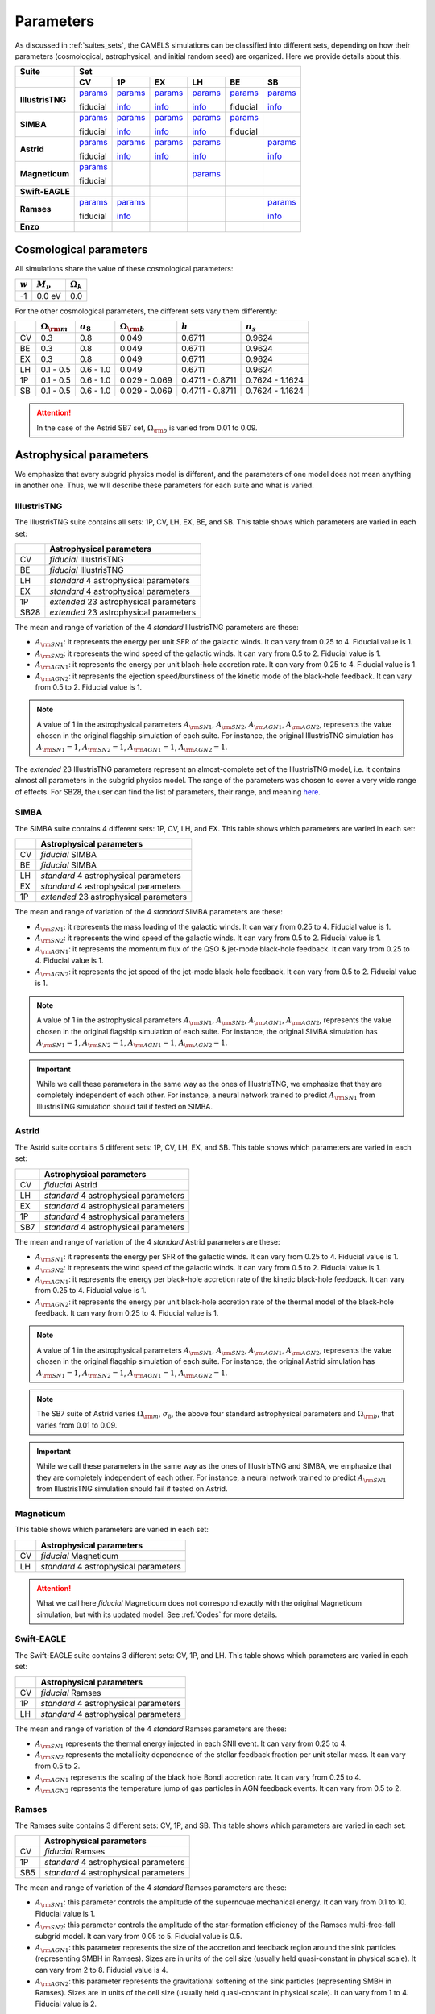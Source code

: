 .. _params:   

**********
Parameters
**********

As discussed in :ref:`suites_sets`, the CAMELS simulations can be classified into different sets, depending on how their parameters (cosmological, astrophysical, and initial random seed) are organized. Here we provide details about this.

+------------------+------------------------------------------------------------------------------------------------------------------------------------------------------------------------------------------------------------------------------------------------------------------+
|   Suite          | Set                                                                                                                                                                                                                                                              |
+------------------+------------------------------------------+------------------------------------------+-------------------------------------------+------------------------------------------+------------------------------------------+------------------------------------------+
|                  | CV                                       | 1P                                       | EX                                        | LH                                       | BE                                       | SB                                       |
+==================+==========================================+==========================================+===========================================+==========================================+==========================================+==========================================+
| **IllustrisTNG** | `params <http://tinyurl.com/35m7bby5>`__ | `params <http://tinyurl.com/5672e633>`__ | `params <http://tinyurl.com/ypvh7ytc>`__  | `params <http://tinyurl.com/3am3cyzh>`__ | `params <http://tinyurl.com/4m3z3hbb>`__ | `params <http://tinyurl.com/8s39cyf6>`__ |
|                  |                                          |                                          |                                           |                                          |                                          |                                          |
|                  | fiducial                                 | `info <http://tinyurl.com/2xpd59cz>`__   | `info <http://tinyurl.com/vrk33fx2>`__    | `info <http://tinyurl.com/vrk33fx2>`__   | fiducial                                 | `info <http://tinyurl.com/2xpd59cz>`__   |
+------------------+------------------------------------------+------------------------------------------+-------------------------------------------+------------------------------------------+------------------------------------------+------------------------------------------+
| **SIMBA**        | `params <http://tinyurl.com/4243xyb8>`__ | `params <http://tinyurl.com/5bv25jmu>`__ | `params <http://tinyurl.com/y5hmnvxd>`__  | `params <http://tinyurl.com/mu3775e7>`__ | `params <http://tinyurl.com/4as25t4h>`__ |                                          |
|                  |                                          |                                          |                                           |                                          |                                          |                                          |
|                  | fiducial                                 | `info <http://tinyurl.com/bddbunae>`__   | `info <http://tinyurl.com/yem8xdth>`__    | `info <http://tinyurl.com/yem8xdth>`__   | fiducial                                 |                                          |
+------------------+------------------------------------------+------------------------------------------+-------------------------------------------+------------------------------------------+------------------------------------------+------------------------------------------+
| **Astrid**       | `params <http://tinyurl.com/mrxc9e4z>`__ | `params <http://tinyurl.com/wzj8xs6y>`__ | `params <http://tinyurl.com/a6ex8bsv>`__  | `params <http://tinyurl.com/mk7ynydf>`__ |                                          | `params <http://tinyurl.com/vzy68cp3>`__ |
|                  |                                          |                                          |                                           |                                          |                                          |                                          |
|                  | fiducial                                 | `info <http://tinyurl.com/ywu54r4n>`__   | `info <http://tinyurl.com/ywu54r4n>`__    | `info <http://tinyurl.com/ywu54r4n>`__   |                                          | `info <http://tinyurl.com/3mrua4ee>`__   |
+------------------+------------------------------------------+------------------------------------------+-------------------------------------------+------------------------------------------+------------------------------------------+------------------------------------------+
| **Magneticum**   | `params <http://tinyurl.com/2s7nbp3a>`__ |                                          |                                           | `params <http://tinyurl.com/4vwf5ske>`__ |                                          |                                          |
|                  |                                          |                                          |                                           |                                          |                                          |                                          |
|                  | fiducial                                 |                                          |                                           |                                          |                                          |                                          |
+------------------+------------------------------------------+------------------------------------------+-------------------------------------------+------------------------------------------+------------------------------------------+------------------------------------------+
| **Swift-EAGLE**  |                                          |                                          |                                           |                                          |                                          |                                          | 
+------------------+------------------------------------------+------------------------------------------+-------------------------------------------+------------------------------------------+------------------------------------------+------------------------------------------+
| **Ramses**       | `params <http://tinyurl.com/4f2cx44d>`__ | `params <http://tinyurl.com/yzmbjrew>`__ |                                           |                                          |                                          | `params <http://tinyurl.com/msjeftsn>`__ |
|                  |                                          |                                          |                                           |                                          |                                          |                                          |
|                  | fiducial                                 | `info <http://tinyurl.com/mrj9kssj>`__   |                                           |                                          |                                          | `info <http://tinyurl.com/mrj9kssj>`__   |
+------------------+------------------------------------------+------------------------------------------+-------------------------------------------+------------------------------------------+------------------------------------------+------------------------------------------+
| **Enzo**         |                                          |                                          |                                           |                                          |                                          |                                          | 
+------------------+------------------------------------------+------------------------------------------+-------------------------------------------+------------------------------------------+------------------------------------------+------------------------------------------+



Cosmological parameters
-----------------------

All simulations share the value of these cosmological parameters:

+-----------+---------------+-----------------+
|:math:`w`  |:math:`M_\nu`  |:math:`\Omega_k` | 
+===========+===============+=================+
|-1         |0.0 eV         |0.0              |
+-----------+---------------+-----------------+

For the other cosmological parameters, the different sets vary them differently:

+----+-----------------------+------------------+-----------------------+----------------+----------------+
|    |:math:`\Omega_{\rm m}` |:math:`\sigma_8`  |:math:`\Omega_{\rm b}` |:math:`h`       |:math:`n_s`     |
+====+=======================+==================+=======================+================+================+
| CV | 0.3                   | 0.8              |0.049                  |0.6711          |0.9624          |
+----+-----------------------+------------------+-----------------------+----------------+----------------+
| BE | 0.3                   | 0.8              |0.049                  |0.6711          |0.9624          |
+----+-----------------------+------------------+-----------------------+----------------+----------------+
| EX | 0.3                   | 0.8              |0.049                  |0.6711          |0.9624          |
+----+-----------------------+------------------+-----------------------+----------------+----------------+
| LH | 0.1 - 0.5             | 0.6 - 1.0        |0.049                  |0.6711          |0.9624          |
+----+-----------------------+------------------+-----------------------+----------------+----------------+
| 1P | 0.1 - 0.5             | 0.6 - 1.0        |0.029 - 0.069          |0.4711 - 0.8711 |0.7624 - 1.1624 |
+----+-----------------------+------------------+-----------------------+----------------+----------------+
| SB | 0.1 - 0.5             | 0.6 - 1.0        |0.029 - 0.069          |0.4711 - 0.8711 |0.7624 - 1.1624 |
+----+-----------------------+------------------+-----------------------+----------------+----------------+

.. attention::

   In the case of the Astrid SB7 set, :math:`\Omega_{\rm b}` is varied from 0.01 to 0.09.


Astrophysical parameters
------------------------

We emphasize that every subgrid physics model is different, and the parameters of one model does not mean anything in another one. Thus, we will describe these parameters for each suite and what is varied.

IllustrisTNG
~~~~~~~~~~~~

The IllustrisTNG suite contains all sets: 1P, CV, LH, EX, BE, and SB. This table shows which parameters are varied in each set:

+-------+-------------------------------------------+
|       | Astrophysical parameters                  |
+=======+===========================================+
| CV    | *fiducial* IllustrisTNG                   |
+-------+-------------------------------------------+
| BE    | *fiducial* IllustrisTNG                   |
+-------+-------------------------------------------+
| LH    | *standard* 4 astrophysical parameters     |
+-------+-------------------------------------------+
| EX    | *standard* 4 astrophysical parameters     |
+-------+-------------------------------------------+
| 1P    | *extended* 23 astrophysical parameters    |
+-------+-------------------------------------------+
| SB28  | *extended* 23 astrophysical parameters    |
+-------+-------------------------------------------+

The mean and range of variation of the 4 *standard* IllustrisTNG parameters are these:

- :math:`A_{\rm SN1}`: it represents the energy per unit SFR of the galactic winds. It can vary from 0.25 to 4. Fiducial value is 1.
- :math:`A_{\rm SN2}`: it represents the wind speed of the galactic winds. It can vary from 0.5 to 2. Fiducial value is 1.
- :math:`A_{\rm AGN1}`: it represents the energy per unit blach-hole accretion rate. It can vary from 0.25 to 4. Fiducial value is 1.
- :math:`A_{\rm AGN2}`: it represents the ejection speed/burstiness of the kinetic mode of the black-hole feedback. It can vary from 0.5 to 2. Fiducial value is 1.

.. Note::
   
   A value of 1 in the astrophysical parameters :math:`A_{\rm SN1}`, :math:`A_{\rm SN2}`, :math:`A_{\rm AGN1}`, :math:`A_{\rm AGN2}`, represents the value chosen in the original flagship simulation of each suite. For instance, the original IllustrisTNG simulation has :math:`A_{\rm SN1}=1`, :math:`A_{\rm SN2}=1`, :math:`A_{\rm AGN1}=1`, :math:`A_{\rm AGN2}=1`.

The *extended* 23 IllustrisTNG parameters represent an almost-complete set of the IllustrisTNG model, i.e. it contains almost all parameters in the subgrid physics model. The range of the parameters was chosen to cover a very wide range of effects. For SB28, the user can find the list of parameters, their range, and meaning `here <https://github.com/franciscovillaescusa/CAMELS/blob/master/docs/params/IllustrisTNG_SB28_param_minmax.csv>`_.
  
  

SIMBA
~~~~~

The SIMBA suite contains 4 different sets: 1P, CV, LH, and EX. This table shows which parameters are varied in each set:

+-------+-------------------------------------------+
|       | Astrophysical parameters                  |
+=======+===========================================+
| CV    | *fiducial* SIMBA                          |
+-------+-------------------------------------------+
| BE    | *fiducial* SIMBA                          |
+-------+-------------------------------------------+
| LH    | *standard* 4 astrophysical parameters     |
+-------+-------------------------------------------+
| EX    | *standard* 4 astrophysical parameters     |
+-------+-------------------------------------------+
| 1P    | *extended* 23 astrophysical parameters    |
+-------+-------------------------------------------+

The mean and range of variation of the 4 *standard* SIMBA parameters are these:

- :math:`A_{\rm SN1}`: it represents the mass loading of the galactic winds. It can vary from 0.25 to 4. Fiducial value is 1.
- :math:`A_{\rm SN2}`: it represents the wind speed of the galactic winds. It can vary from 0.5 to 2. Fiducial value is 1.
- :math:`A_{\rm AGN1}`: it represents the momentum flux of the QSO & jet-mode black-hole feedback. It can vary from 0.25 to 4. Fiducial value is 1.
- :math:`A_{\rm AGN2}`: it represents the jet speed of the jet-mode black-hole feedback. It can vary from 0.5 to 2. Fiducial value is 1.

.. Note::
   
   A value of 1 in the astrophysical parameters :math:`A_{\rm SN1}`, :math:`A_{\rm SN2}`, :math:`A_{\rm AGN1}`, :math:`A_{\rm AGN2}`, represents the value chosen in the original flagship simulation of each suite. For instance, the original SIMBA simulation has :math:`A_{\rm SN1}=1`, :math:`A_{\rm SN2}=1`, :math:`A_{\rm AGN1}=1`, :math:`A_{\rm AGN2}=1`.
  

.. Important::

   While we call these parameters in the same way as the ones of IllustrisTNG, we emphasize that they are completely independent of each other. For instance, a neural network trained to predict :math:`A_{\rm SN1}` from IllustrisTNG simulation should fail if tested on SIMBA.


Astrid
~~~~~~

The Astrid suite contains 5 different sets: 1P, CV, LH, EX, and SB. This table shows which parameters are varied in each set:

+-------+-------------------------------------------+
|       | Astrophysical parameters                  |
+=======+===========================================+
| CV    | *fiducial* Astrid                         |
+-------+-------------------------------------------+
| LH    | *standard* 4 astrophysical parameters     |
+-------+-------------------------------------------+
| EX    | *standard* 4 astrophysical parameters     |
+-------+-------------------------------------------+
| 1P    | *standard* 4 astrophysical parameters     |
+-------+-------------------------------------------+
| SB7   | *standard* 4 astrophysical parameters     |
+-------+-------------------------------------------+

The mean and range of variation of the 4 *standard* Astrid parameters are these:

- :math:`A_{\rm SN1}`: it represents the energy per SFR of the galactic winds. It can vary from 0.25 to 4. Fiducial value is 1.
- :math:`A_{\rm SN2}`: it represents the wind speed of the galactic winds. It can vary from 0.5 to 2. Fiducial value is 1.
- :math:`A_{\rm AGN1}`: it represents the energy per black-hole accretion rate of the kinetic black-hole feedback. It can vary from 0.25 to 4. Fiducial value is 1.
- :math:`A_{\rm AGN2}`: it represents the energy per unit black-hole accretion rate of the thermal model of the black-hole feedback. It can vary from 0.25 to 4. Fiducial value is 1.

.. Note::
   
   A value of 1 in the astrophysical parameters :math:`A_{\rm SN1}`, :math:`A_{\rm SN2}`, :math:`A_{\rm AGN1}`, :math:`A_{\rm AGN2}`, represents the value chosen in the original flagship simulation of each suite. For instance, the original Astrid simulation has :math:`A_{\rm SN1}=1`, :math:`A_{\rm SN2}=1`, :math:`A_{\rm AGN1}=1`, :math:`A_{\rm AGN2}=1`.

.. Note::

   The SB7 suite of Astrid varies :math:`\Omega_{\rm m}`, :math:`\sigma_8`, the above four standard astrophysical parameters and :math:`\Omega_{\rm b}`, that varies from 0.01 to 0.09.

.. Important::

   While we call these parameters in the same way as the ones of IllustrisTNG and SIMBA, we emphasize that they are completely independent of each other. For instance, a neural network trained to predict :math:`A_{\rm SN1}` from IllustrisTNG simulation should fail if tested on Astrid.



Magneticum
~~~~~~~~~~

This table shows which parameters are varied in each set:

+-------+-------------------------------------------+
|       | Astrophysical parameters                  |
+=======+===========================================+
| CV    | *fiducial* Magneticum                     |
+-------+-------------------------------------------+
| LH    | *standard* 4 astrophysical parameters     |
+-------+-------------------------------------------+

.. Attention::

   What we call here *fiducial* Magneticum does not correspond exactly with the original Magneticum simulation, but with its updated model. See :ref:`Codes` for more details.


Swift-EAGLE
~~~~~~~~~~~

The Swift-EAGLE suite contains 3 different sets: CV, 1P, and LH. This table shows which parameters are varied in each set:

+-------+-------------------------------------------+
|       | Astrophysical parameters                  |
+=======+===========================================+
| CV    | *fiducial* Ramses                         |
+-------+-------------------------------------------+
| 1P    | *standard* 4 astrophysical parameters     |
+-------+-------------------------------------------+
| LH    | *standard* 4 astrophysical parameters     |
+-------+-------------------------------------------+

The mean and range of variation of the 4 *standard* Ramses parameters are these:

- :math:`A_{\rm SN1}` represents the thermal energy injected in each SNII event. It can vary from 0.25 to 4.
- :math:`A_{\rm SN2}` represents the metallicity dependence of the stellar feedback fraction per unit stellar mass. It can vary from 0.5 to 2.
- :math:`A_{\rm AGN1}` represents the scaling of the black hole Bondi accretion rate. It can vary from 0.25 to 4.
- :math:`A_{\rm AGN2}` represents the temperature jump of gas particles in AGN feedback events. It can vary from 0.5 to 2.


Ramses
~~~~~~

The Ramses suite contains 3 different sets: CV, 1P, and SB. This table shows which parameters are varied in each set:

+-------+-------------------------------------------+
|       | Astrophysical parameters                  |
+=======+===========================================+
| CV    | *fiducial* Ramses                         |
+-------+-------------------------------------------+
| 1P    | *standard* 4 astrophysical parameters     |
+-------+-------------------------------------------+
| SB5   | *standard* 4 astrophysical parameters     |
+-------+-------------------------------------------+

The mean and range of variation of the 4 *standard* Ramses parameters are these:

- :math:`A_{\rm SN1}`: this parameter controls the amplitude of the supernovae mechanical energy. It can vary from 0.1 to 10. Fiducial value is 1.
- :math:`A_{\rm SN2}`: this parameter controls the amplitude of the star-formation efficiency of the Ramses multi-free-fall subgrid model. It can vary from 0.05 to 5. Fiducial value is 0.5.
- :math:`A_{\rm AGN1}`: this parameter represents the size of the accretion and feedback region around the sink particles (representing SMBH in Ramses). Sizes are in units of the cell size (usually held quasi-constant in physical scale). It can vary from 2 to 8. Fiducial value is 4.
- :math:`A_{\rm AGN2}`: this parameter represents the gravitational softening of the sink particles (representing SMBH in Ramses). Sizes are in units of the cell size (usually held quasi-constant in physical scale). It can vary from 1 to 4. Fiducial value is 2.

.. Important::

   The value of :math:`A_{\rm AGN2}` in Ramses is set to :math:`A_{\rm AGN1}/2` in all Ramses simulations. Thus, in SB5 there are only two free cosmological parameters (:math:`\Omega_{\rm m}` and :math:`\sigma_8`) and three free astrophysical parameters (:math:`A_{\rm SN1}`, :math:`A_{\rm SN2}`, and :math:`A_{\rm AGN1}`).

.. Note::

   There will not be a LH set of Ramses and only Sobol sequences. 

Enzo
~~~~

..
    CAMELS has been designed to sample the parameter space of cosmological (by varying :math:`\Omega_{\rm m}` and :math:`\sigma_8`) and astrophysical models (by varying :math:`A_{\rm SN1}`, :math:`A_{\rm SN2}`, :math:`A_{\rm AGN1}`, and :math:`A_{\rm AGN2}`). The physical meaning of these parameters is given in this table:

    +--------------------+------------------------+----------------------------+---------------------+---------------------+-----------------------------------+-----------------------------------+
    | Suite              | :math:`\Omega_{\rm m}` | :math:`\sigma_8`           | :math:`A_{\rm SN1}` | :math:`A_{\rm SN2}` | :math:`A_{\rm AGN1}`              | :math:`A_{\rm AGN2}`              |
    +====================+========================+============================+=====================+=====================+===================================+===================================+
    | IllustrisTNG       | Fraction of energy     | Variance of the            | Galactic winds:     | Galactic winds:     | Kinetic mode BH feedback:         | Kinetic mode BH feedback:         |
    |                    |                        |                            |                     |                     |                                   |                                   |
    |                    |                        |                            | Energy per unit SFR | wind speed          | energy per unit BH accretion rate | ejection speed/burstiness         |
    +--------------------+                        +                            +---------------------+                     +-----------------------------------+-----------------------------------+
    | SIMBA              | density in matter      | linear field on            | Galactic winds:     |                     | QSO & jet-mode BH feedback:       | Jet-mode BH feedback:             |
    |                    |                        |                            |                     |                     |                                   |                                   |
    |                    |                        |                            | Mass loading        |                     | momentum flux                     | jet speed                         |
    +--------------------+                        + :math:`8~h^{-1}{\rm Mpc}`  +---------------------+                     +-----------------------------------+-----------------------------------+
    | Astrid             | (dark matter+baryons)  |                            | Galactic winds:     |                     | Kinetic mode BH feedback:         | thermal mode BH feedback:         |
    |                    |                        |                            |                     |                     |                                   |                                   |
    |                    |                        | at :math:`z=0`             | Energy per unit SFR |                     | energy per unit BH accretion rate | energy per unit BH accretion rate |
    +--------------------+------------------------+----------------------------+---------------------+---------------------+-----------------------------------+-----------------------------------+

    Each CAMEL simulation has a different value of :math:`\Omega_{\rm m}`, :math:`\sigma_8`, :math:`A_{\rm SN1}`, :math:`A_{\rm SN2}`, :math:`A_{\rm AGN1}`, :math:`A_{\rm AGN2}` and/or the initial random seed. The range of variation for the different parameters is:

    .. math::
       
       0.1 \le & \Omega_{\rm m} & \le 0.5\\
       0.6 \le & \sigma_8 & \le 1.0\\
       0.25 \le & A_{\rm SN1} & \le 4.0\\
       0.50 \le & A_{\rm SN2} & \le 2.0\\
       0.25 \le & A_{\rm AGN1} & \le 4.0\\
       0.50 \le & A_{\rm AGN2} & \le 2.0\\
   

.. Note::

   We remind the user that for each hydrodynamic simulation there is an N-body counterpart with the same value of the cosmological parameters and of the initial random seed. Thus, the value of the cosmological parameters and of the initial random seed for the N-body simulations can be found in the above links. For instance, for the N-body simulation ``Astrid_DM/LH/LH_345`` the value of :math:`\Omega_{\rm m}`, :math:`\sigma_8`, and the initial random seed is 0.4714, 0.689, and 10350, respectively (the same as the simulation ``Astrid/LH/LH_345``).

   

